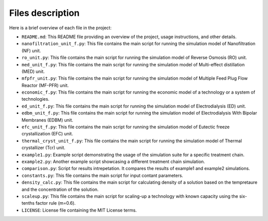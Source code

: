 Files description 
+++++++++++++++++++++++++++++++++++++++++++++++++++++++++++

Here is a brief overview of each file in the project:

- ``README.md``: This README file providing an overview of the project, usage instructions, and other details.
- ``nanofiltration_unit_f.py``: This file contains the main script for running the simulation model of Nanofiltration (NF) unit.
- ``ro_unit.py``: This file contains the main script for running the simulation model of Reverse Osmosis (RO) unit.
- ``med_unit_f.py``: This file contains the main script for running the simulation model of Multi-effect distillation (MED) unit.
- ``mfpfr_unit.py``: This file contains the main script for running the simulation model of Multiple Feed Plug Flow Reactor (MF-PFR) unit.
- ``economic_f.py``: This file contains the main script for running the economic model of a technology or a system of technologies.
- ``ed_unit_f.py``: This file contains the main script for running the simulation model of Electrodialysis (ED) unit.
- ``edbm_unit_f.py``: This file contains the main script for running the simulation model of Electrodialysis With Bipolar Membranes (EDBM) unit.
- ``efc_unit_f.py``: This file contains the main script for running the simulation model of Eutectic freeze crystallization (EFC) unit.
- ``thermal_cryst_unit_f.py``: This file contains the main script for running the simulation model of Thermal crystallizer (Tcr) unit.
- ``example1.py``: Example script demonstrating the usage of the simulation suite for a specific treatment chain.
- ``example2.py``: Another example script showcasing a different treatment chain simulation.
- ``comparison.py``: Script for results intrepetation. It compares the results of example1 and example2 simulations.
- ``constants.py``: This file contains the main script for input contant parameters.
- ``density_calc.py``: This file contains the main script for calculating density of a solution based on the tempretaure and the concentration of the solution.
- ``scaleup.py``: This file contains the main script for scaling-up a technology with known capacity using the six-tenths factor rule (m=0.6).
- ``LICENSE``: License file containing the MIT License terms.
